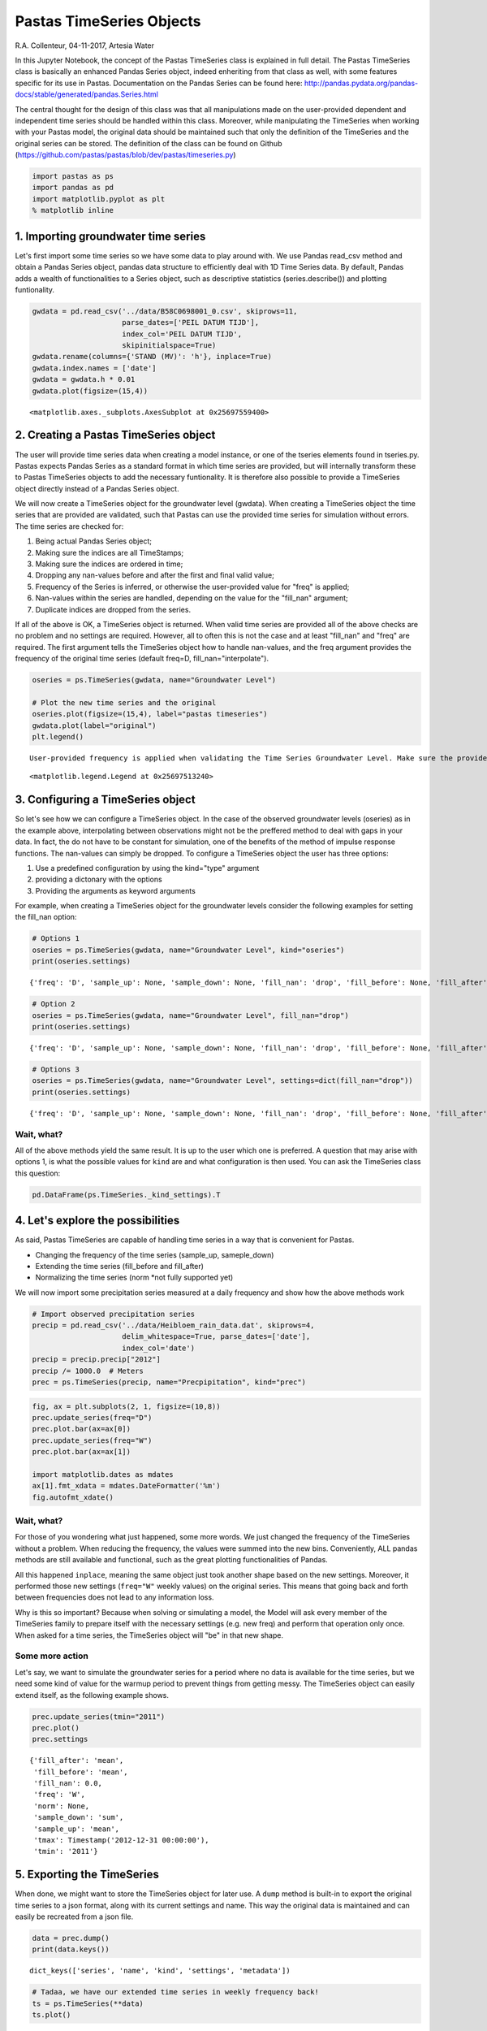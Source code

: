 
Pastas TimeSeries Objects
=========================

R.A. Collenteur, 04-11-2017, Artesia Water

In this Jupyter Notebook, the concept of the Pastas TimeSeries class is
explained in full detail. The Pastas TimeSeries class is basically an
enhanced Pandas Series object, indeed enheriting from that class as
well, with some features specific for its use in Pastas. Documentation
on the Pandas Series can be found here:
http://pandas.pydata.org/pandas-docs/stable/generated/pandas.Series.html

The central thought for the design of this class was that all
manipulations made on the user-provided dependent and independent time
series should be handled within this class. Moreover, while manipulating
the TimeSeries when working with your Pastas model, the original data
should be maintained such that only the definition of the TimeSeries and
the original series can be stored. The definition of the class can be
found on Github
(https://github.com/pastas/pastas/blob/dev/pastas/timeseries.py)

.. code:: ipython3

    import pastas as ps
    import pandas as pd
    import matplotlib.pyplot as plt
    % matplotlib inline

1. Importing groundwater time series
------------------------------------

Let's first import some time series so we have some data to play around
with. We use Pandas read\_csv method and obtain a Pandas Series object,
pandas data structure to efficiently deal with 1D Time Series data. By
default, Pandas adds a wealth of functionalities to a Series object,
such as descriptive statistics (series.describe()) and plotting
funtionality.

.. code:: ipython3

    gwdata = pd.read_csv('../data/B58C0698001_0.csv', skiprows=11,
                         parse_dates=['PEIL DATUM TIJD'],
                         index_col='PEIL DATUM TIJD',
                         skipinitialspace=True)
    gwdata.rename(columns={'STAND (MV)': 'h'}, inplace=True)
    gwdata.index.names = ['date']
    gwdata = gwdata.h * 0.01
    gwdata.plot(figsize=(15,4))




.. parsed-literal::

    <matplotlib.axes._subplots.AxesSubplot at 0x25697559400>




.. image:: output_3_1.png


2. Creating a Pastas TimeSeries object
--------------------------------------

The user will provide time series data when creating a model instance,
or one of the tseries elements found in tseries.py. Pastas expects
Pandas Series as a standard format in which time series are provided,
but will internally transform these to Pastas TimeSeries objects to add
the necessary funtionality. It is therefore also possible to provide a
TimeSeries object directly instead of a Pandas Series object.

We will now create a TimeSeries object for the groundwater level
(gwdata). When creating a TimeSeries object the time series that are
provided are validated, such that Pastas can use the provided time
series for simulation without errors. The time series are checked for:

1. Being actual Pandas Series object;
2. Making sure the indices are all TimeStamps;
3. Making sure the indices are ordered in time;
4. Dropping any nan-values before and after the first and final valid
   value;
5. Frequency of the Series is inferred, or otherwise the user-provided
   value for "freq" is applied;
6. Nan-values within the series are handled, depending on the value for
   the "fill\_nan" argument;
7. Duplicate indices are dropped from the series.

If all of the above is OK, a TimeSeries object is returned. When valid
time series are provided all of the above checks are no problem and no
settings are required. However, all to often this is not the case and at
least "fill\_nan" and "freq" are required. The first argument tells the
TimeSeries object how to handle nan-values, and the freq argument
provides the frequency of the original time series (default freq=D,
fill\_nan="interpolate").

.. code:: ipython3

    oseries = ps.TimeSeries(gwdata, name="Groundwater Level")
    
    # Plot the new time series and the original
    oseries.plot(figsize=(15,4), label="pastas timeseries")
    gwdata.plot(label="original")
    plt.legend()


.. parsed-literal::

    User-provided frequency is applied when validating the Time Series Groundwater Level. Make sure the provided frequency is close to the real frequency of the original series.
    



.. parsed-literal::

    <matplotlib.legend.Legend at 0x25697513240>




.. image:: output_5_2.png


3. Configuring a TimeSeries object
----------------------------------

So let's see how we can configure a TimeSeries object. In the case of
the observed groundwater levels (oseries) as in the example above,
interpolating between observations might not be the preffered method to
deal with gaps in your data. In fact, the do not have to be constant for
simulation, one of the benefits of the method of impulse response
functions. The nan-values can simply be dropped. To configure a
TimeSeries object the user has three options:

1. Use a predefined configuration by using the kind="type" argument
2. providing a dictonary with the options
3. Providing the arguments as keyword arguments

For example, when creating a TimeSeries object for the groundwater
levels consider the following examples for setting the fill\_nan option:

.. code:: ipython3

    # Options 1
    oseries = ps.TimeSeries(gwdata, name="Groundwater Level", kind="oseries")
    print(oseries.settings)


.. parsed-literal::

    {'freq': 'D', 'sample_up': None, 'sample_down': None, 'fill_nan': 'drop', 'fill_before': None, 'fill_after': None, 'tmin': Timestamp('1985-11-14 00:00:00'), 'tmax': Timestamp('2015-06-28 00:00:00'), 'norm': None}
    

.. code:: ipython3

    # Option 2
    oseries = ps.TimeSeries(gwdata, name="Groundwater Level", fill_nan="drop")
    print(oseries.settings)


.. parsed-literal::

    {'freq': 'D', 'sample_up': None, 'sample_down': None, 'fill_nan': 'drop', 'fill_before': None, 'fill_after': None, 'tmin': Timestamp('1985-11-14 00:00:00'), 'tmax': Timestamp('2015-06-28 00:00:00'), 'norm': None}
    

.. code:: ipython3

    # Options 3
    oseries = ps.TimeSeries(gwdata, name="Groundwater Level", settings=dict(fill_nan="drop"))
    print(oseries.settings)


.. parsed-literal::

    {'freq': 'D', 'sample_up': None, 'sample_down': None, 'fill_nan': 'drop', 'fill_before': None, 'fill_after': None, 'tmin': Timestamp('1985-11-14 00:00:00'), 'tmax': Timestamp('2015-06-28 00:00:00'), 'norm': None}
    

Wait, what?
~~~~~~~~~~~

All of the above methods yield the same result. It is up to the user
which one is preferred. A question that may arise with options 1, is
what the possible values for ``kind`` are and what configuration is then
used. You can ask the TimeSeries class this question:

.. code:: ipython3

    pd.DataFrame(ps.TimeSeries._kind_settings).T




.. raw:: html

    <div>
    <style>
        .dataframe thead tr:only-child th {
            text-align: right;
        }
    
        .dataframe thead th {
            text-align: left;
        }
    
        .dataframe tbody tr th {
            vertical-align: top;
        }
    </style>
    <table border="1" class="dataframe">
      <thead>
        <tr style="text-align: right;">
          <th></th>
          <th>fill_after</th>
          <th>fill_before</th>
          <th>fill_nan</th>
          <th>freq</th>
          <th>sample_down</th>
          <th>sample_up</th>
        </tr>
      </thead>
      <tbody>
        <tr>
          <th>evap</th>
          <td>mean</td>
          <td>mean</td>
          <td>interpolate</td>
          <td>D</td>
          <td>sum</td>
          <td>interpolate</td>
        </tr>
        <tr>
          <th>oseries</th>
          <td>None</td>
          <td>None</td>
          <td>drop</td>
          <td>D</td>
          <td>None</td>
          <td>None</td>
        </tr>
        <tr>
          <th>prec</th>
          <td>mean</td>
          <td>mean</td>
          <td>0</td>
          <td>D</td>
          <td>sum</td>
          <td>mean</td>
        </tr>
        <tr>
          <th>waterlevel</th>
          <td>mean</td>
          <td>mean</td>
          <td>interpolate</td>
          <td>D</td>
          <td>interpolate</td>
          <td>mean</td>
        </tr>
        <tr>
          <th>well</th>
          <td>0</td>
          <td>0</td>
          <td>0</td>
          <td>D</td>
          <td>sum</td>
          <td>bfill</td>
        </tr>
      </tbody>
    </table>
    </div>



4. Let's explore the possibilities
----------------------------------

As said, Pastas TimeSeries are capable of handling time series in a way
that is convenient for Pastas.

-  Changing the frequency of the time series (sample\_up, sameple\_down)
-  Extending the time series (fill\_before and fill\_after)
-  Normalizing the time series (norm \*not fully supported yet)

We will now import some precipitation series measured at a daily
frequency and show how the above methods work

.. code:: ipython3

    # Import observed precipitation series
    precip = pd.read_csv('../data/Heibloem_rain_data.dat', skiprows=4, 
                         delim_whitespace=True, parse_dates=['date'], 
                         index_col='date')
    precip = precip.precip["2012"]
    precip /= 1000.0  # Meters
    prec = ps.TimeSeries(precip, name="Precpipitation", kind="prec")

.. code:: ipython3

    fig, ax = plt.subplots(2, 1, figsize=(10,8))
    prec.update_series(freq="D")
    prec.plot.bar(ax=ax[0])
    prec.update_series(freq="W")
    prec.plot.bar(ax=ax[1])
    
    import matplotlib.dates as mdates
    ax[1].fmt_xdata = mdates.DateFormatter('%m')
    fig.autofmt_xdate()



.. image:: output_14_0.png


Wait, what?
~~~~~~~~~~~

For those of you wondering what just happened, some more words. We just
changed the frequency of the TimeSeries without a problem. When reducing
the frequency, the values were summed into the new bins. Conveniently,
ALL pandas methods are still available and functional, such as the great
plotting functionalities of Pandas.

All this happened ``inplace``, meaning the same object just took another
shape based on the new settings. Moreover, it performed those new
settings (``freq="W"`` weekly values) on the original series. This means
that going back and forth between frequencies does not lead to any
information loss.

Why is this so important? Because when solving or simulating a model,
the Model will ask every member of the TimeSeries family to prepare
itself with the necessary settings (e.g. new freq) and perform that
operation only once. When asked for a time series, the TimeSeries object
will "be" in that new shape.

Some more action
~~~~~~~~~~~~~~~~

Let's say, we want to simulate the groundwater series for a period where
no data is available for the time series, but we need some kind of value
for the warmup period to prevent things from getting messy. The
TimeSeries object can easily extend itself, as the following example
shows.

.. code:: ipython3

    prec.update_series(tmin="2011")
    prec.plot()
    prec.settings




.. parsed-literal::

    {'fill_after': 'mean',
     'fill_before': 'mean',
     'fill_nan': 0.0,
     'freq': 'W',
     'norm': None,
     'sample_down': 'sum',
     'sample_up': 'mean',
     'tmax': Timestamp('2012-12-31 00:00:00'),
     'tmin': '2011'}




.. image:: output_16_1.png


5. Exporting the TimeSeries
---------------------------

When done, we might want to store the TimeSeries object for later use. A
``dump`` method is built-in to export the original time series to a json
format, along with its current settings and name. This way the original
data is maintained and can easily be recreated from a json file.

.. code:: ipython3

    data = prec.dump()
    print(data.keys())


.. parsed-literal::

    dict_keys(['series', 'name', 'kind', 'settings', 'metadata'])
    

.. code:: ipython3

    # Tadaa, we have our extended time series in weekly frequency back!
    ts = ps.TimeSeries(**data)
    ts.plot()




.. parsed-literal::

    <matplotlib.axes._subplots.AxesSubplot at 0x25696da3898>




.. image:: output_19_1.png

